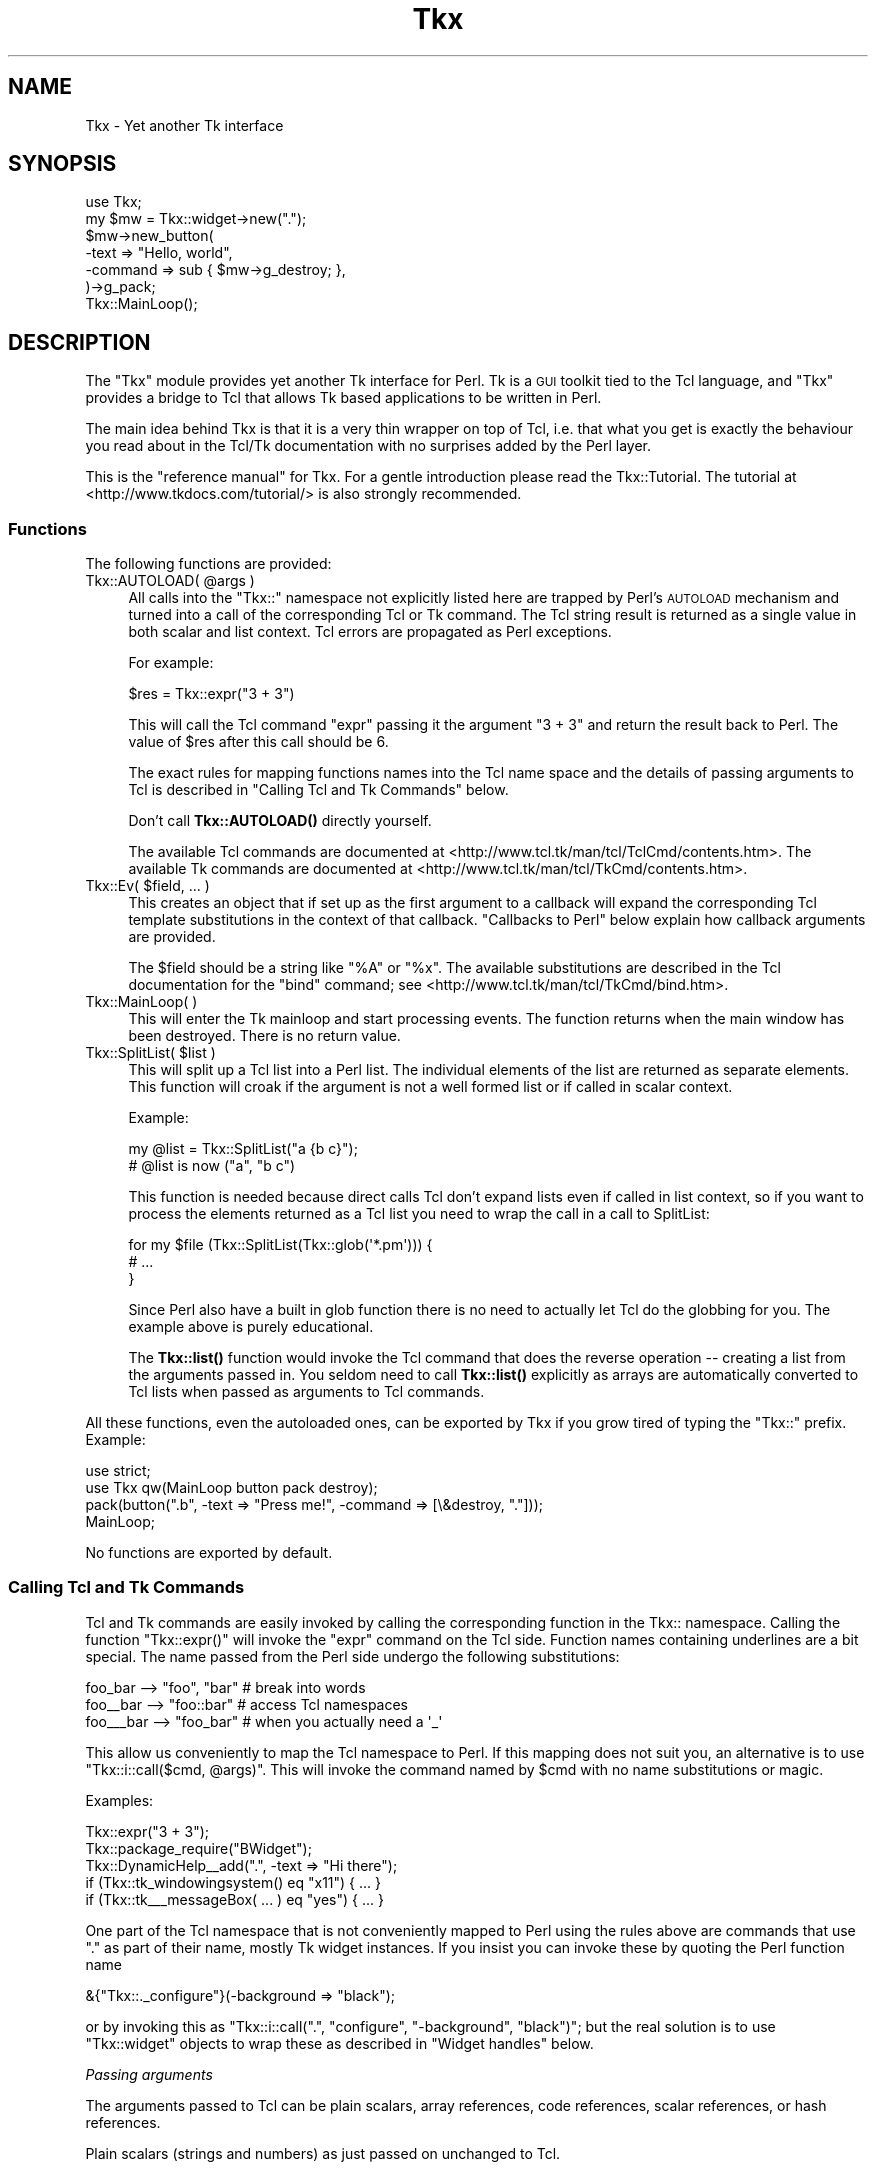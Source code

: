 .\" Automatically generated by Pod::Man 4.10 (Pod::Simple 3.35)
.\"
.\" Standard preamble:
.\" ========================================================================
.de Sp \" Vertical space (when we can't use .PP)
.if t .sp .5v
.if n .sp
..
.de Vb \" Begin verbatim text
.ft CW
.nf
.ne \\$1
..
.de Ve \" End verbatim text
.ft R
.fi
..
.\" Set up some character translations and predefined strings.  \*(-- will
.\" give an unbreakable dash, \*(PI will give pi, \*(L" will give a left
.\" double quote, and \*(R" will give a right double quote.  \*(C+ will
.\" give a nicer C++.  Capital omega is used to do unbreakable dashes and
.\" therefore won't be available.  \*(C` and \*(C' expand to `' in nroff,
.\" nothing in troff, for use with C<>.
.tr \(*W-
.ds C+ C\v'-.1v'\h'-1p'\s-2+\h'-1p'+\s0\v'.1v'\h'-1p'
.ie n \{\
.    ds -- \(*W-
.    ds PI pi
.    if (\n(.H=4u)&(1m=24u) .ds -- \(*W\h'-12u'\(*W\h'-12u'-\" diablo 10 pitch
.    if (\n(.H=4u)&(1m=20u) .ds -- \(*W\h'-12u'\(*W\h'-8u'-\"  diablo 12 pitch
.    ds L" ""
.    ds R" ""
.    ds C` ""
.    ds C' ""
'br\}
.el\{\
.    ds -- \|\(em\|
.    ds PI \(*p
.    ds L" ``
.    ds R" ''
.    ds C`
.    ds C'
'br\}
.\"
.\" Escape single quotes in literal strings from groff's Unicode transform.
.ie \n(.g .ds Aq \(aq
.el       .ds Aq '
.\"
.\" If the F register is >0, we'll generate index entries on stderr for
.\" titles (.TH), headers (.SH), subsections (.SS), items (.Ip), and index
.\" entries marked with X<> in POD.  Of course, you'll have to process the
.\" output yourself in some meaningful fashion.
.\"
.\" Avoid warning from groff about undefined register 'F'.
.de IX
..
.nr rF 0
.if \n(.g .if rF .nr rF 1
.if (\n(rF:(\n(.g==0)) \{\
.    if \nF \{\
.        de IX
.        tm Index:\\$1\t\\n%\t"\\$2"
..
.        if !\nF==2 \{\
.            nr % 0
.            nr F 2
.        \}
.    \}
.\}
.rr rF
.\" ========================================================================
.\"
.IX Title "Tkx 3"
.TH Tkx 3 "2010-11-24" "perl v5.28.1" "User Contributed Perl Documentation"
.\" For nroff, turn off justification.  Always turn off hyphenation; it makes
.\" way too many mistakes in technical documents.
.if n .ad l
.nh
.SH "NAME"
Tkx \- Yet another Tk interface
.SH "SYNOPSIS"
.IX Header "SYNOPSIS"
.Vb 7
\&  use Tkx;
\&  my $mw = Tkx::widget\->new(".");
\&  $mw\->new_button(
\&       \-text => "Hello, world",
\&       \-command => sub { $mw\->g_destroy; },
\&  )\->g_pack;
\&  Tkx::MainLoop();
.Ve
.SH "DESCRIPTION"
.IX Header "DESCRIPTION"
The \f(CW\*(C`Tkx\*(C'\fR module provides yet another Tk interface for Perl.  Tk is a
\&\s-1GUI\s0 toolkit tied to the Tcl language, and \f(CW\*(C`Tkx\*(C'\fR provides a bridge to
Tcl that allows Tk based applications to be written in Perl.
.PP
The main idea behind Tkx is that it is a very thin wrapper on top of
Tcl, i.e. that what you get is exactly the behaviour you read about in
the Tcl/Tk documentation with no surprises added by the Perl layer.
.PP
This is the \*(L"reference manual\*(R" for Tkx. For a gentle introduction please
read the Tkx::Tutorial.  The tutorial at
<http://www.tkdocs.com/tutorial/> is also strongly recommended.
.SS "Functions"
.IX Subsection "Functions"
The following functions are provided:
.ie n .IP "Tkx::AUTOLOAD( @args )" 4
.el .IP "Tkx::AUTOLOAD( \f(CW@args\fR )" 4
.IX Item "Tkx::AUTOLOAD( @args )"
All calls into the \f(CW\*(C`Tkx::\*(C'\fR namespace not explicitly listed here are trapped
by Perl's \s-1AUTOLOAD\s0 mechanism and turned into a call of the corresponding Tcl or
Tk command.  The Tcl string result is returned as a single value in both scalar
and list context.  Tcl errors are propagated as Perl exceptions.
.Sp
For example:
.Sp
.Vb 1
\&    $res = Tkx::expr("3 + 3")
.Ve
.Sp
This will call the Tcl command \f(CW\*(C`expr\*(C'\fR passing it the argument \f(CW"3 + 3"\fR and
return the result back to Perl.  The value of \f(CW$res\fR after this call should be \f(CW6\fR.
.Sp
The exact rules for mapping functions names into the Tcl name space and the
details of passing arguments to Tcl is described in \*(L"Calling Tcl and Tk
Commands\*(R" below.
.Sp
Don't call \fBTkx::AUTOLOAD()\fR directly yourself.
.Sp
The available Tcl commands are documented at
<http://www.tcl.tk/man/tcl/TclCmd/contents.htm>.  The available Tk commands are
documented at <http://www.tcl.tk/man/tcl/TkCmd/contents.htm>.
.ie n .IP "Tkx::Ev( $field, ... )" 4
.el .IP "Tkx::Ev( \f(CW$field\fR, ... )" 4
.IX Item "Tkx::Ev( $field, ... )"
This creates an object that if set up as the first argument to a callback will
expand the corresponding Tcl template substitutions in the context of that
callback.  \*(L"Callbacks to Perl\*(R" below explain how callback
arguments are provided.
.Sp
The \f(CW$field\fR should be a string like \*(L"%A\*(R" or \*(L"%x\*(R". The available
substitutions are described in the Tcl documentation for the \f(CW\*(C`bind\*(C'\fR
command; see <http://www.tcl.tk/man/tcl/TkCmd/bind.htm>.
.IP "Tkx::MainLoop( )" 4
.IX Item "Tkx::MainLoop( )"
This will enter the Tk mainloop and start processing events.  The
function returns when the main window has been destroyed.  There is no
return value.
.ie n .IP "Tkx::SplitList( $list )" 4
.el .IP "Tkx::SplitList( \f(CW$list\fR )" 4
.IX Item "Tkx::SplitList( $list )"
This will split up a Tcl list into a Perl list.  The individual elements of the
list are returned as separate elements.  This function will croak if the
argument is not a well formed list or if called in scalar context.
.Sp
Example:
.Sp
.Vb 2
\&    my @list = Tkx::SplitList("a {b c}");
\&    # @list is now ("a", "b c")
.Ve
.Sp
This function is needed because direct calls Tcl don't expand lists even if
called in list context, so if you want to process the elements returned
as a Tcl list you need to wrap the call in a call to SplitList:
.Sp
.Vb 3
\&    for my $file (Tkx::SplitList(Tkx::glob(\*(Aq*.pm\*(Aq))) {
\&        # ...
\&    }
.Ve
.Sp
Since Perl also have a built in glob function there is no need to actually
let Tcl do the globbing for you.  The example above is purely educational.
.Sp
The \fBTkx::list()\fR function would invoke the Tcl command that does the reverse
operation \*(-- creating a list from the arguments passed in. You seldom need to
call \fBTkx::list()\fR explicitly as arrays are automatically converted to Tcl lists
when passed as arguments to Tcl commands.
.PP
All these functions, even the autoloaded ones, can be exported by Tkx if you
grow tired of typing the \f(CW\*(C`Tkx::\*(C'\fR prefix.  Example:
.PP
.Vb 2
\&    use strict;
\&    use Tkx qw(MainLoop button pack destroy);
\&
\&    pack(button(".b", \-text => "Press me!", \-command => [\e&destroy, "."]));
\&    MainLoop;
.Ve
.PP
No functions are exported by default.
.SS "Calling Tcl and Tk Commands"
.IX Subsection "Calling Tcl and Tk Commands"
Tcl and Tk commands are easily invoked by calling the corresponding function
in the Tkx:: namespace.  Calling the function \f(CW\*(C`Tkx::expr()\*(C'\fR will invoke the
\&\f(CW\*(C`expr\*(C'\fR command on the Tcl side.  Function names containing underlines are a bit
special.  The name passed from the Perl side undergo the following
substitutions:
.PP
.Vb 3
\&    foo_bar   \-\-> "foo", "bar"   # break into words
\&    foo_\|_bar  \-\-> "foo::bar"     # access Tcl namespaces
\&    foo_\|_\|_bar \-\-> "foo_bar"      # when you actually need a \*(Aq_\*(Aq
.Ve
.PP
This allow us conveniently to map the Tcl namespace to Perl.  If this mapping
does not suit you, an alternative is to use \f(CW\*(C`Tkx::i::call($cmd, @args)\*(C'\fR.
This will invoke the command named by \f(CW$cmd\fR with no name substitutions or magic.
.PP
Examples:
.PP
.Vb 5
\&    Tkx::expr("3 + 3");
\&    Tkx::package_require("BWidget");
\&    Tkx::DynamicHelp_\|_add(".", \-text => "Hi there");
\&    if (Tkx::tk_windowingsystem() eq "x11") { ... }
\&    if (Tkx::tk_\|_\|_messageBox( ... ) eq "yes") { ... }
.Ve
.PP
One part of the Tcl namespace that is not conveniently mapped to Perl
using the rules above are commands that use \*(L".\*(R" as part of their name, mostly Tk
widget instances.  If you insist you can invoke these by quoting the
Perl function name
.PP
.Vb 1
\&    &{"Tkx::._configure"}(\-background => "black");
.Ve
.PP
or by invoking this as \f(CW\*(C`Tkx::i::call(".", "configure", "\-background",
"black")\*(C'\fR; but the real solution is to use \f(CW\*(C`Tkx::widget\*(C'\fR objects to wrap
these as described in \*(L"Widget handles\*(R" below.
.PP
\fIPassing arguments\fR
.IX Subsection "Passing arguments"
.PP
The arguments passed to Tcl can be plain scalars, array references, code
references, scalar references, or hash references.
.PP
Plain scalars (strings and numbers) as just passed on unchanged to Tcl.
.PP
Array references, where the first element is not a code reference, are converted into Tcl
lists and passed on.  The arrays can contain strings, numbers, and/or array
references to form nested lists.
.PP
Code references, and arrays where the first element is a code reference, are
converted into special Tcl command names in the \*(L"::perl\*(R" Tcl namespace that
will call back into the corresponding Perl function when invoked from Tcl.  See
\&\*(L"Callbacks to Perl\*(R" for a description how how this is used.
.PP
Scalar references are converted into special Tcl variables in the \*(L"::perl\*(R" Tcl
namespace that is tied to the corresponding variable on the Perl side.
Any changes to the variable on the Perl side will be reflected in the value
on the Tcl side.  Any changes to the variable on the Tcl side will be reflected
in the value on the Perl side.
.PP
Hash references are converted into special Tcl array variables in the \*(L"::perl\*(R" Tcl
namespace that is tied to the corresponding hash on the Perl side.  Any changes to
the hash on the Perl side will be reflected in the array on the Tcl side. Any
changes to the array on the Tcl side will be reflected in the hash on the Perl side.
.PP
Anything else will just be converted to strings using the Perl rules for
stringification and passed on to Tcl.
.PP
\fITracing\fR
.IX Subsection "Tracing"
.PP
If the boolean variable \f(CW$Tkx::TRACE\fR is set to a true value, then a
trace of all commands passed to Tcl will be printed on \s-1STDERR.\s0  This
variable is initialized from the \f(CW\*(C`PERL_TKX_TRACE\*(C'\fR environment
variable.  The trace is useful for debugging and if you need to report
errors to the Tcl/Tk maintainers in terms of Tcl statements.  The trace
lines are prefixed with:
.PP
.Vb 1
\&    Tkx\-$seq\-$ts\-$file\-$line:
.Ve
.PP
where \f(CW$seq\fR is a sequence number, \f(CW$ts\fR is a timestamp in seconds since
the first command was issued, and \f(CW$file\fR and \f(CW$line\fR indicate on which
source line this call was triggered.
.SS "Callbacks to Perl"
.IX Subsection "Callbacks to Perl"
For Tcl APIs that require callbacks you can provide a reference to a
Perl subroutine:
.PP
.Vb 1
\&    Tkx::after(3000, sub { print "Hi" });
\&
\&    $button = $w\->new_button(
\&        \-text    => \*(AqPress Me\*(Aq,
\&        \-command => \e&foo,
\&    );
.Ve
.PP
Alternately, you can provide an array reference containing a subroutine
reference and a list of values to be passed back to the subroutine as
arguments when it is invoked:
.PP
.Vb 1
\&    Tkx::button(".b", \-command => [\e&Tkx::destroy, "."]);
\&
\&    $button = $w\->new_button(
\&        \-text    => \*(AqPress Me\*(Aq,
\&        \-command => [\e&foo, 42],
\&    );
.Ve
.PP
When using the array reference syntax, if the \fIsecond\fR element of the
array (i.e. the first argument to the callback) is a \fBTkx::Ev()\fR object
the templates it contains will be expanded at the time of the callback.
.PP
.Vb 3
\&    Tkx::bind(".", "<Key>", [
\&        sub { print "$_[0]\en"; }, Tkx::Ev("%A")
\&    ]);
\&
\&    $entry\->configure(\-validatecommand => [
\&        \e&check, Tkx::Ev(\*(Aq%P\*(Aq), $entry,
\&    ]);
.Ve
.PP
The order of the arguments to the Perl callback code is as follows:
.IP "1." 4
The expanded results from \fBTkx::Ev()\fR, if used.
.IP "2." 4
Any arguments that the command/function is called with from the Tcl
side. For example, in callbacks to scrollbars Tcl provides values
corresponding to the visible portion of a scrollable widget. Tcl
arguments are passed regardless of the syntax used when specifying the
callback.
.IP "3." 4
Any extra values provided when the callback defined; the values passed after
the \fBTkx::Ev()\fR object in the array.
.SS "Widget handles"
.IX Subsection "Widget handles"
The class \f(CW\*(C`Tkx::widget\*(C'\fR is used to wrap Tk widget paths.
These objects stringify as the path they wrap.
.PP
The following methods are provided:
.ie n .IP "$w = Tkx::widget\->new( $path )" 4
.el .IP "\f(CW$w\fR = Tkx::widget\->new( \f(CW$path\fR )" 4
.IX Item "$w = Tkx::widget->new( $path )"
This constructs a new widget handle for a given path.  It is not a
problem to have multiple handle objects to the same path or to create
handles for paths that do not yet exist.
.ie n .IP "$w\->_data" 4
.el .IP "\f(CW$w\fR\->_data" 4
.IX Item "$w->_data"
Returns a hash that can be used to keep instance specific data.  This
is useful for holding instance data for megawidgets.  The data is
attached to the underlying widget, so if you create another handle to
the same widget it will return the same hash via its \fB_data()\fR method.
.Sp
The data hash is automatically destroyed when the corresponding widget
is destroyed.
.ie n .IP "$w\->_parent" 4
.el .IP "\f(CW$w\fR\->_parent" 4
.IX Item "$w->_parent"
Returns a handle for the parent widget.  Returns \f(CW\*(C`undef\*(C'\fR if there is
no parent, which will only happen if \f(CW$w\fR is \*(L".\*(R", the main window.
.ie n .IP "$w\->_kid( $name )" 4
.el .IP "\f(CW$w\fR\->_kid( \f(CW$name\fR )" 4
.IX Item "$w->_kid( $name )"
Returns a handle for a kid widget with the given name.  The \f(CW$name\fR can
contain dots to access grandkids.  There is no check that a kid with
the given name actually exists; which can be taken advantage of to construct
names of Tk widgets to be created later.
.ie n .IP "$w\->_kids" 4
.el .IP "\f(CW$w\fR\->_kids" 4
.IX Item "$w->_kids"
Returns all existing kids as widget objects.
.ie n .IP "$w\->_class( $class )" 4
.el .IP "\f(CW$w\fR\->_class( \f(CW$class\fR )" 4
.IX Item "$w->_class( $class )"
Sets the widget handle class for the current path.  This will both
change the class of the current handle and make sure later handles
created for the path belong to the given class.  The class should
normally be a subclass of \f(CW\*(C`Tkx::widget\*(C'\fR.  Overriding the class for a
path is useful for implementing megawidgets.  Kids of \f(CW$w\fR are not
affected by this, unless the class overrides the \f(CW\*(C`_nclass\*(C'\fR method.
.ie n .IP "$w\->_nclass" 4
.el .IP "\f(CW$w\fR\->_nclass" 4
.IX Item "$w->_nclass"
This returns the default widget handle class that will be used for
kids and parent.  Subclasses might want to override this method.
The default implementation always returns \f(CW\*(C`Tkx::widget\*(C'\fR.
.ie n .IP "$w\->_mpath( $method )" 4
.el .IP "\f(CW$w\fR\->_mpath( \f(CW$method\fR )" 4
.IX Item "$w->_mpath( $method )"
This method determine the Tk widget path that will be invoked for
m_\fIfoo\fR method calls.  The argument passed in is the method name
without the \f(CW\*(C`m_\*(C'\fR prefix.  Megawidget classes might want to override
this method.  The default implementation always returns \f(CW$w\fR.
.ie n .IP "$new_w = $w\->new_\fIfoo\fR( @args )" 4
.el .IP "\f(CW$new_w\fR = \f(CW$w\fR\->new_\fIfoo\fR( \f(CW@args\fR )" 4
.IX Item "$new_w = $w->new_foo( @args )"
This creates a new \fIfoo\fR widget as a child of the current widget.  It
will call the \fIfoo\fR Tcl command and pass it a new unique subpath of
the current path.  The handle to the new widget is returned.  Any
double underscores in the name \fIfoo\fR is expanded as described in
\&\*(L"Calling Tcl and Tk Commands\*(R" above.
.Sp
Example:
.Sp
.Vb 1
\&    $w\->new_label(\-text => "Hello", \-relief => "sunken");
.Ve
.Sp
The name selected for the child will be the first letter of the widget type;
for the example above \*(L"l\*(R".  If that name is not unique a number is
appended to ensure uniqueness among the children.  If a \f(CW\*(C`\-name\*(C'\fR argument is
passed it is used as the name and then removed from the arglist passed on to
Tcl.  Example:
.Sp
.Vb 1
\&    $w\->new_iwidgets_\|_calendar(\-name => "cal");
.Ve
.Sp
If a megawidget implementation class has be registered for \fIfoo\fR,
then its \f(CW\*(C`_Populate\*(C'\fR method is called instead of passing widget
creation to Tcl.
.ie n .IP "$w\->m_\fIfoo\fR( @args )" 4
.el .IP "\f(CW$w\fR\->m_\fIfoo\fR( \f(CW@args\fR )" 4
.IX Item "$w->m_foo( @args )"
This will invoke the \fIfoo\fR subcommand for the current widget.  This
is the same as:
.Sp
.Vb 2
\&    $func = "Tkx::$w";
\&    &$func(expand("foo"), @args);
.Ve
.Sp
where the \fBexpand()\fR function expands underscores as described in
\&\*(L"Calling Tcl and Tk Commands\*(R" above.
.Sp
Example:
.Sp
.Vb 1
\&    $w\->m_configure(\-background => "red");
.Ve
.Sp
Subclasses might override the \fB_mpath()\fR method to have m_\fIfoo\fR forward
the subcommand somewhere else than the current widget.
.ie n .IP "$w\->g_\fIfoo\fR( @args )" 4
.el .IP "\f(CW$w\fR\->g_\fIfoo\fR( \f(CW@args\fR )" 4
.IX Item "$w->g_foo( @args )"
This will invoke the \fIfoo\fR Tcl command with the current widget as
first argument.  This is the same as:
.Sp
.Vb 2
\&    $func = "Tkx::foo";
\&    &$func($w, @args);
.Ve
.Sp
Any underscores in the name \fIfoo\fR are expanded as described in
\&\*(L"Calling Tcl and Tk Commands\*(R" above.
.Sp
Example:
.Sp
.Vb 1
\&    $w\->g_pack_forget;
.Ve
.ie n .IP "$w\->\fIfoo\fR( @args )" 4
.el .IP "\f(CW$w\fR\->\fIfoo\fR( \f(CW@args\fR )" 4
.IX Item "$w->foo( @args )"
If the method does not start with \*(L"new_\*(R" or have a prefix of the form
/^_/ or /^[a\-zA\-Z]_/, the call will just forward to the method "m_\fIfoo\fR\*(L"
(described above).  This is just a convenience for people that have
grown tired of the \*(R"m_" prefix.
.Sp
The method names with prefix /^_/ and /^[a\-zA\-Z]_/ are reserved for
future extensions to this \s-1API.\s0
.ie n .IP "Tkx::widget\->_Mega( $widget, $class )" 4
.el .IP "Tkx::widget\->_Mega( \f(CW$widget\fR, \f(CW$class\fR )" 4
.IX Item "Tkx::widget->_Mega( $widget, $class )"
This register \f(CW$class\fR as the one implementing \f(CW$widget\fR widgets.  See
\&\*(L"Megawidgets\*(R".
.SS "Subclassing Tk widgets"
.IX Subsection "Subclassing Tk widgets"
You can't subclass a Tk widget in Perl, but you can emulate it by
creating a megawidget.
.SS "Megawidgets"
.IX Subsection "Megawidgets"
Megawidgets can be implemented in Perl and used by Tkx.  To declare a
megawidget make a Perl class like this one:
.PP
.Vb 3
\&    package Foo;
\&    use base \*(AqTkx::widget\*(Aq;
\&    Foo\->_Mega("foo");
\&
\&    sub _Populate {
\&        my($class, $widget, $path, %opt) = @_;
\&        ...
\&    }
.Ve
.PP
The megawidget class should inherit from \f(CW\*(C`Tkx::widget\*(C'\fR and will
register itself by calling the \fB_Mega()\fR class method.  In the example
above we tell Tkx that any \*(L"foo\*(R" widgets should be handled by the Perl
class \*(L"Foo\*(R" instead of Tcl.  When a new \*(L"foo\*(R" widget is instantiated
with:
.PP
.Vb 1
\&    $w\->new_foo(\-text => "Hi", \-foo => 1);
.Ve
.PP
then the \fB_Populate()\fR class method of \f(CW\*(C`Foo\*(C'\fR is called.  It will be
passed the widget type to create, the full path to use as widget
name and any options passed in.  The widget name is passed in so that a
single Perl class can implement multiple widget types.
.PP
The \fB_Populate()\fR class should create a root object with the given \f(CW$path\fR
as name and populate it with the internal widgets.  Normally the root
object will be forced to belong to the implementation class so that it
can trap various method calls on it.  By using the \fB_class()\fR method to
set the class \fB_Populate()\fR can ensure that new handles to this megawidget
also use this class.
.PP
To make Tk aware of your megawidget you must register it by providing a
\&\f(CW\*(C`\-class\*(C'\fR argument when creating the root widget. Doing this sets the
value returned by the \f(CW\*(C`$w\->g_winfo_class\*(C'\fR method. It also makes it
possible for your megawidget to have to have class-specific bindings and
be configurable via Xdefaults and the options database. By convention
class names start with a capital letter, so Tkx megawidgets should have
names like \*(L"Tkx_Foo\*(R". If you don't register your megawidget with Tk,
\&\f(CW\*(C`g_winfo_class\*(C'\fR will return the class of whatever you use as a root
widget and your megawidget will be subject to the bindings for that
class.
.PP
Of the standard Tk widgets only frames support \f(CW\*(C`\-class\*(C'\fR which means
that (practically speaking) Tkx megawidgets must use a frame as the root
widget. The ttk widgets do support \f(CW\*(C`\-class\*(C'\fR, so you may be able to
dispense with the frame if your megawidget is really just subclassing
one of them.
.PP
The implementation class can (and probably should) define an \fB_mpath()\fR
method to delegate any m_\fIfoo\fR method calls to one of its subwidgets.
It might want to override the \fBm_configure()\fR and \fBm_cget()\fR methods if it
implements additional options or wants more control over delegation. The
class \f(CW\*(C`Tkx::MegaConfig\*(C'\fR provide implementations of \fBm_configure()\fR and
\&\fBm_cget()\fR that can be useful for controlling delegation of configuration
options.
.PP
Public methods defined by a megawidget should have an \*(L"m_\*(R" prefix. This
serves two purposes:
.IP "\(bu" 4
It makes them behave the same as native widget methods. That is, they
may be called either with or without the \*(L"m_\*(R" prefix as the user of the
widget prefers.
.IP "\(bu" 4
It enables the megawidget to accept method delegation from another
widget via the parent widget's \fB_mpath()\fR method.
.PP
See Tkx::LabEntry for a trivial example megawidget.
.SH "ENVIRONMENT"
.IX Header "ENVIRONMENT"
The \f(CW\*(C`PERL_TKX_TRACE\*(C'\fR environment variable initialize the \f(CW$Tkx::TRACE\fR setting.
.PP
The \f(CW\*(C`PERL_TCL_DL_PATH\*(C'\fR environment variable can be set to override
the Tcl/Tk used.
.SH "SUPPORT"
.IX Header "SUPPORT"
If you have questions about this code or want to report bugs send a
message to the <tcltk@perl.org> mailing list.  To subscribe to this
list send an empty message to <tcltk\-subscribe@perl.org>.
.SH "LICENSE"
.IX Header "LICENSE"
This library is free software; you can redistribute it and/or modify
it under the same terms as Perl itself.
.PP
Copyright 2005 ActiveState.  All rights reserved.
.SH "SEE ALSO"
.IX Header "SEE ALSO"
Tkx::Tutorial, Tkx::MegaConfig, Tcl
.PP
At <http://www.tkdocs.com/tutorial/> you find a very nice Tk tutorial that
uses Tkx for the Perl examples.
.PP
More information about Tcl/Tk can be found at <http://www.tcl.tk/>.
Tk documentation is also available at <http://aspn.activestate.com/ASPN/docs/ActiveTcl/at.pkg_index.html>.
.PP
The official source repository for Tkx is <http://github.com/gisle/tkx/>.
.PP
Alternative Tk bindings for Perl are described in Tcl::Tk and Tk.
.PP
ActivePerl bundles a Tcl interpreter and a selection of Tk widgets from
ActiveTcl in order to provide a functional Tkx module out-of-box.
Tcl::tkkit documents the version of Tcl/Tk you get and whats available in
addition to the core commands. You need to set the \f(CW\*(C`PERL_TCL_DL_PATH\*(C'\fR
environment variable to make Tkx reference other Tcl installations.
